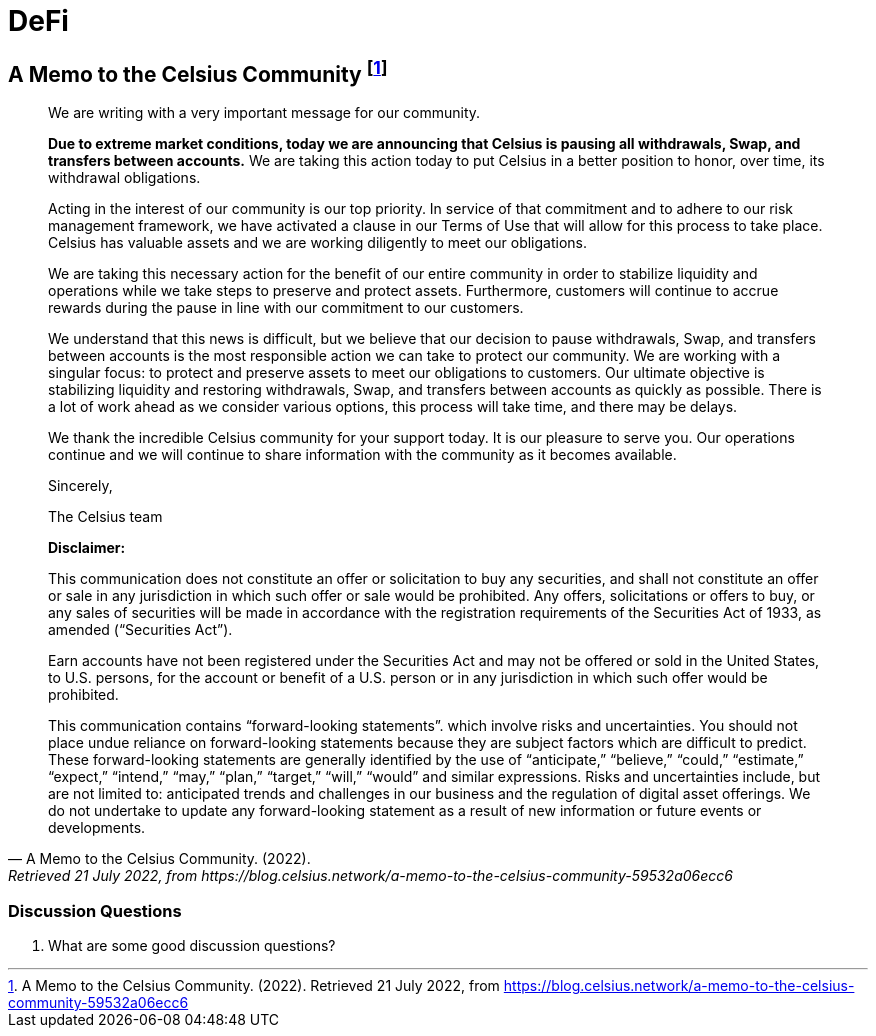 = DeFi =



== A Memo to the Celsius Community footnote:[A Memo to the Celsius Community. (2022). Retrieved 21 July 2022, from https://blog.celsius.network/a-memo-to-the-celsius-community-59532a06ecc6] ==

[quote, A Memo to the Celsius Community. (2022)., Retrieved 21 July 2022&comma; from https://blog.celsius.network/a-memo-to-the-celsius-community-59532a06ecc6]
____

We are writing with a very important message for our community.

**Due to extreme market conditions, today we are announcing that Celsius is pausing all withdrawals, Swap, and transfers between accounts.** We are taking this action today to put Celsius in a better position to honor, over time, its withdrawal obligations.

Acting in the interest of our community is our top priority. In service of that commitment and to adhere to our risk management framework, we have activated a clause in our Terms of Use that will allow for this process to take place. Celsius has valuable assets and we are working diligently to meet our obligations.

We are taking this necessary action for the benefit of our entire community in order to stabilize liquidity and operations while we take steps to preserve and protect assets. Furthermore, customers will continue to accrue rewards during the pause in line with our commitment to our customers.

We understand that this news is difficult, but we believe that our decision to pause withdrawals, Swap, and transfers between accounts is the most responsible action we can take to protect our community. We are working with a singular focus: to protect and preserve assets to meet our obligations to customers. Our ultimate objective is stabilizing liquidity and restoring withdrawals, Swap, and transfers between accounts as quickly as possible. There is a lot of work ahead as we consider various options, this process will take time, and there may be delays.

We thank the incredible Celsius community for your support today. It is our pleasure to serve you. Our operations continue and we will continue to share information with the community as it becomes available.

Sincerely,

The Celsius team

****
**Disclaimer:**

This communication does not constitute an offer or solicitation to buy any securities, and shall not constitute an offer or sale in any jurisdiction in which such offer or sale would be prohibited. Any offers, solicitations or offers to buy, or any sales of securities will be made in accordance with the registration requirements of the Securities Act of 1933, as amended (“Securities Act”).

Earn accounts have not been registered under the Securities Act and may not be offered or sold in the United States, to U.S. persons, for the account or benefit of a U.S. person or in any jurisdiction in which such offer would be prohibited.

This communication contains “forward-looking statements”. which involve risks and uncertainties. You should not place undue reliance on forward-looking statements because they are subject factors which are difficult to predict. These forward-looking statements are generally identified by the use of “anticipate,” “believe,” “could,” “estimate,” “expect,” “intend,” “may,” “plan,” “target,” “will,” “would” and similar expressions. Risks and uncertainties include, but are not limited to: anticipated trends and challenges in our business and the regulation of digital asset offerings. We do not undertake to update any forward-looking statement as a result of new information or future events or developments.
****


____

=== Discussion Questions ===

. What are some good discussion questions? 